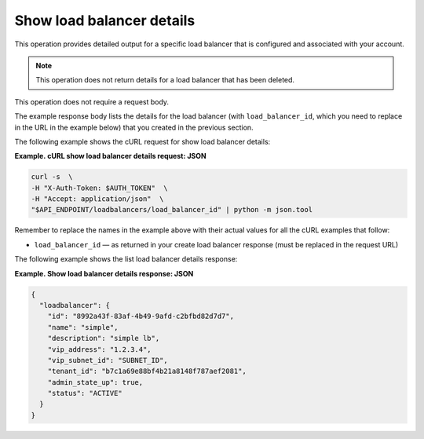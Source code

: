 .. _show-load-balancer-details:

==============================
Show load balancer details
==============================

This operation provides detailed output for a specific load balancer that is 
configured and associated with your account. 

..  note::
    This operation does not return details for a load balancer that has been deleted.

This operation does not require a request body.

The example response body lists the details for the load balancer (with
``load_balancer_id``, which you need to replace in the URL in the
example below) that you created in the previous section.

The following example shows the cURL request for show load balancer
details:

**Example. cURL show load balancer details request: JSON**

.. code::  

    curl -s  \
    -H "X-Auth-Token: $AUTH_TOKEN"  \
    -H "Accept: application/json"  \
    "$API_ENDPOINT/loadbalancers/load_balancer_id" | python -m json.tool

Remember to replace the names in the example above with their actual
values for all the cURL examples that follow:

-  ``load_balancer_id`` — as returned in your create load balancer
   response (must be replaced in the request URL)

The following example shows the list load balancer details response:

**Example. Show load balancer details response: JSON**

.. code::  

    {
      "loadbalancer": {
        "id": "8992a43f-83af-4b49-9afd-c2bfbd82d7d7",
        "name": "simple",
        "description": "simple lb",
        "vip_address": "1.2.3.4",
        "vip_subnet_id": "SUBNET_ID",
        "tenant_id": "b7c1a69e88bf4b21a8148f787aef2081",
        "admin_state_up": true,
        "status": "ACTIVE"
      }
    }
